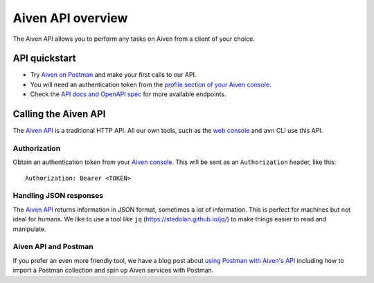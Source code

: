 Aiven API overview
==================

The Aiven API allows you to perform any tasks on Aiven from a client of your choice.

API quickstart
--------------

* Try `Aiven on Postman <https://www.postman.com/aiven-apis/workspace/aiven/documentation/21112408-1f6306ef-982e-49f8-bdae-4d9fdadbd6cd>`_ and make your first calls to our API.

* You will need an authentication token from the `profile section of your Aiven console <https://console.aiven.io/profile/auth>`_.

* Check the `API docs and OpenAPI spec <https://api.aiven.io/doc/>`_ for more available endpoints.


Calling the Aiven API
---------------------

The `Aiven API <https://api.aiven.io/doc/>`_ is a traditional HTTP API. All our own tools, such as the `web console <https://console.aiven.io>`_ and ``avn`` CLI use this API.

.. mermaid::

    sequenceDiagram
        participant Client
        participant Aiven

        Client->>Aiven: Request with access token
        Aiven->>Client: Response {JSON}

Authorization
'''''''''''''

Obtain an authentication token from your `Aiven console <https://console.aiven.io/profile/auth>`_. This will be sent as an ``Authorization`` header, like this::

    Authorization: Bearer <TOKEN>

Handling JSON responses
'''''''''''''''''''''''

The `Aiven API <https://api.aiven.io/doc/>`_ returns information in JSON format, sometimes a lot of
information. This is perfect for machines but not ideal for humans. We like to
use a tool like ``jq`` (https://stedolan.github.io/jq/) to make things easier to read and manipulate.

Aiven API and Postman
'''''''''''''''''''''''

If you prefer an even more friendly tool, we have a blog post about `using Postman with Aiven's API <https://aiven.io/blog/your-first-aiven-api-call>`_ including how to import a Postman collection and spin up Aiven services with Postman.

